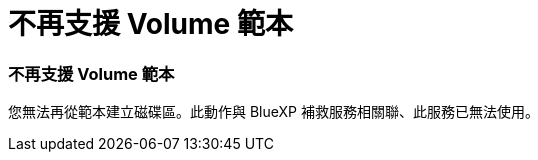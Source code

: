 = 不再支援 Volume 範本
:allow-uri-read: 




=== 不再支援 Volume 範本

您無法再從範本建立磁碟區。此動作與 BlueXP 補救服務相關聯、此服務已無法使用。
